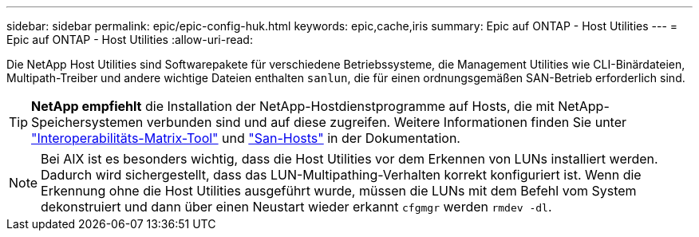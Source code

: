 ---
sidebar: sidebar 
permalink: epic/epic-config-huk.html 
keywords: epic,cache,iris 
summary: Epic auf ONTAP - Host Utilities 
---
= Epic auf ONTAP - Host Utilities
:allow-uri-read: 


[role="lead"]
Die NetApp Host Utilities sind Softwarepakete für verschiedene Betriebssysteme, die Management Utilities wie CLI-Binärdateien, Multipath-Treiber und andere wichtige Dateien enthalten `sanlun`, die für einen ordnungsgemäßen SAN-Betrieb erforderlich sind.

[TIP]
====
*NetApp empfiehlt* die Installation der NetApp-Hostdienstprogramme auf Hosts, die mit NetApp-Speichersystemen verbunden sind und auf diese zugreifen. Weitere Informationen finden Sie unter link:https://imt.netapp.com/matrix/["Interoperabilitäts-Matrix-Tool"^] und link:https://docs.netapp.com/us-en/ontap-sanhost/["San-Hosts"^] in der Dokumentation.

====

NOTE: Bei AIX ist es besonders wichtig, dass die Host Utilities vor dem Erkennen von LUNs installiert werden. Dadurch wird sichergestellt, dass das LUN-Multipathing-Verhalten korrekt konfiguriert ist. Wenn die Erkennung ohne die Host Utilities ausgeführt wurde, müssen die LUNs mit dem Befehl vom System dekonstruiert und dann über einen Neustart wieder erkannt `cfgmgr` werden `rmdev -dl`.
